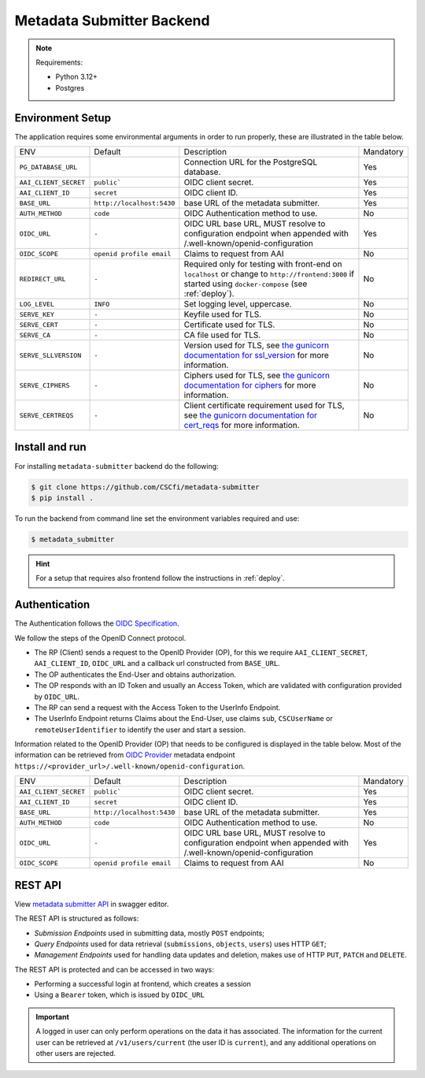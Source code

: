 .. _`backend`:

Metadata Submitter Backend
==========================

.. note:: Requirements:

  - Python 3.12+
  - Postgres


Environment Setup
-----------------

The application requires some environmental arguments in order to run properly, these are illustrated in
the table below.

+--------------------------------+-------------------------------+-----------------------------------------------------------------------------------+-----------+
| ENV                            | Default                       | Description                                                                       | Mandatory |
+--------------------------------+-------------------------------+-----------------------------------------------------------------------------------+-----------+
| ``PG_DATABASE_URL``            |                               | Connection URL for the PostgreSQL database.                                       | Yes       |
+--------------------------------+-------------------------------+-----------------------------------------------------------------------------------+-----------+
| ``AAI_CLIENT_SECRET``          | ``public```                   | OIDC client secret.                                                               | Yes       |
+--------------------------------+-------------------------------+-----------------------------------------------------------------------------------+-----------+
| ``AAI_CLIENT_ID``              | ``secret``                    | OIDC client ID.                                                                   | Yes       |
+--------------------------------+-------------------------------+-----------------------------------------------------------------------------------+-----------+
| ``BASE_URL``                   | ``http://localhost:5430``     | base URL of the metadata submitter.                                               | Yes       |
+--------------------------------+-------------------------------+-----------------------------------------------------------------------------------+-----------+
| ``AUTH_METHOD``                | ``code``                      | OIDC Authentication method to use.                                                | No        |
+--------------------------------+-------------------------------+-----------------------------------------------------------------------------------+-----------+
| ``OIDC_URL``                   | ``-``                         | OIDC URL base URL, MUST resolve to configuration endpoint when appended with      | Yes       |
|                                |                               | /.well-known/openid-configuration                                                 |           |
+--------------------------------+-------------------------------+-----------------------------------------------------------------------------------+-----------+
| ``OIDC_SCOPE``                 | ``openid profile email``      | Claims to request from AAI                                                        | No        |
+--------------------------------+-------------------------------+-----------------------------------------------------------------------------------+-----------+
| ``REDIRECT_URL``               | ``-``                         | Required only for testing with front-end on ``localhost`` or change to            | No        |
|                                |                               | ``http://frontend:3000`` if started using ``docker-compose`` (see :ref:`deploy`). |           |
+--------------------------------+-------------------------------+-----------------------------------------------------------------------------------+-----------+
| ``LOG_LEVEL``                  | ``INFO``                      | Set logging level, uppercase.                                                     | No        |
+--------------------------------+-------------------------------+-----------------------------------------------------------------------------------+-----------+
| ``SERVE_KEY``                  | ``-``                         | Keyfile used for TLS.                                                             | No        |
+--------------------------------+-------------------------------+-----------------------------------------------------------------------------------+-----------+
| ``SERVE_CERT``                 | ``-``                         | Certificate used for TLS.                                                         | No        |
+--------------------------------+-------------------------------+-----------------------------------------------------------------------------------+-----------+
| ``SERVE_CA``                   | ``-``                         | CA file used for TLS.                                                             | No        |
+--------------------------------+-------------------------------+-----------------------------------------------------------------------------------+-----------+
| ``SERVE_SLLVERSION``           | ``-``                         | Version used for TLS, see `the gunicorn documentation for ssl_version             |           |
|                                |                               | <https://docs.gunicorn.org/en/stable/settings.html#ssl-version>`_                 | No        |
|                                |                               | for more information.                                                             |           |
+--------------------------------+-------------------------------+-----------------------------------------------------------------------------------+-----------+
| ``SERVE_CIPHERS``              | ``-``                         | Ciphers used for TLS, see `the gunicorn documentation for ciphers                 |           |
|                                |                               | <https://docs.gunicorn.org/en/stable/settings.html#ciphers>`_                     | No        |
|                                |                               | for more information.                                                             |           |
+--------------------------------+-------------------------------+-----------------------------------------------------------------------------------+-----------+
| ``SERVE_CERTREQS``             | ``-``                         | Client certificate requirement used for TLS, see `the gunicorn documentation for  |           |
|                                |                               | cert_reqs <https://docs.gunicorn.org/en/stable/settings.html#cert-reqs>`_         | No        |
|                                |                               | for more information.                                                             |           |
+--------------------------------+-------------------------------+-----------------------------------------------------------------------------------+-----------+

Install and run
---------------

For installing ``metadata-submitter`` backend do the following:

.. code-block:: console

    $ git clone https://github.com/CSCfi/metadata-submitter
    $ pip install .

To run the backend from command line set the environment variables required and use:

.. code-block:: console

    $ metadata_submitter

.. hint:: For a setup that requires also frontend follow the instructions in :ref:`deploy`.

Authentication
--------------

The Authentication follows the `OIDC Specification <https://openid.net/specs/openid-connect-core-1_0.html>`_.

We follow the steps of the OpenID Connect protocol.

- The RP (Client) sends a request to the OpenID Provider (OP),
  for this we require ``AAI_CLIENT_SECRET``, ``AAI_CLIENT_ID``, ``OIDC_URL`` and a callback url constructed from ``BASE_URL``.
- The OP authenticates the End-User and obtains authorization.
- The OP responds with an ID Token and usually an Access Token, which are validated with configuration provided by ``OIDC_URL``.
- The RP can send a request with the Access Token to the UserInfo Endpoint.
- The UserInfo Endpoint returns Claims about the End-User, use claims ``sub``, ``CSCUserName`` or ``remoteUserIdentifier`` to identify the user and start a session.

Information related to the OpenID Provider (OP) that needs to be configured is displayed in the table below.
Most of the information can be retrieved from `OIDC Provider <https://openid.net/specs/openid-connect-discovery-1_0.html#ProviderMetadata>`_ metadata
endpoint ``https://<provider_url>/.well-known/openid-configuration``.

+--------------------------------+-------------------------------+-----------------------------------------------------------------------------------+-----------+
| ENV                            | Default                       | Description                                                                       | Mandatory |
+--------------------------------+-------------------------------+-----------------------------------------------------------------------------------+-----------+
| ``AAI_CLIENT_SECRET``          | ``public```                   | OIDC client secret.                                                               | Yes       |
+--------------------------------+-------------------------------+-----------------------------------------------------------------------------------+-----------+
| ``AAI_CLIENT_ID``              | ``secret``                    | OIDC client ID.                                                                   | Yes       |
+--------------------------------+-------------------------------+-----------------------------------------------------------------------------------+-----------+
| ``BASE_URL``                   | ``http://localhost:5430``     | base URL of the metadata submitter.                                               | Yes       |
+--------------------------------+-------------------------------+-----------------------------------------------------------------------------------+-----------+
| ``AUTH_METHOD``                | ``code``                      | OIDC Authentication method to use.                                                | No        |
+--------------------------------+-------------------------------+-----------------------------------------------------------------------------------+-----------+
| ``OIDC_URL``                   | ``-``                         | OIDC URL base URL, MUST resolve to configuration endpoint when appended with      | Yes       |
|                                |                               | /.well-known/openid-configuration                                                 |           |
+--------------------------------+-------------------------------+-----------------------------------------------------------------------------------+-----------+
| ``OIDC_SCOPE``                 | ``openid profile email``      | Claims to request from AAI                                                        | No        |
+--------------------------------+-------------------------------+-----------------------------------------------------------------------------------+-----------+

REST API
--------

View `metadata submitter API <https://editor.swagger.io/?url=https://raw.githubusercontent.com/CSCfi/metadata-submitter/main/docs/openapi.yml>`_
in swagger editor.

The REST API is structured as follows:

- `Submission Endpoints` used in submitting data, mostly ``POST`` endpoints;
- `Query Endpoints` used for data retrieval (``submissions``, ``objects``, ``users``) uses HTTP ``GET``;
- `Management Endpoints` used for handling data updates and deletion, makes use of HTTP ``PUT``, ``PATCH`` and ``DELETE``.

The REST API is protected and can be accessed in two ways:

- Performing a successful login at frontend, which creates a session
- Using a ``Bearer`` token, which is issued by ``OIDC_URL``

.. important:: A logged in user can only perform operations on the data it has associated.
               The information for the current user can be retrieved at ``/v1/users/current`` (the user ID is ``current``), and
               any additional operations on other users are rejected.
